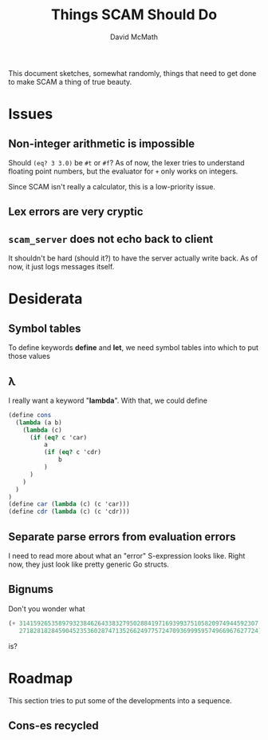 #+TITLE:  Things SCAM Should Do
#+AUTHOR: David McMath
#+EMAIL:  mcdave@mheducation.com
#+OPTIONS: ^:{} toc:nil
#+SEQ_TODO: TODO INPROGRESS(!) | DONE(!)

This document sketches, somewhat randomly, things that need to get
done to make SCAM a thing of true beauty.

#+TOC: headlines

* Issues

** Non-integer arithmetic is impossible

Should =(eq? 3 3.0)= be =#t= or =#f=?  As of now, the lexer tries to
understand floating point numbers, but the evaluator for =+= only
works on integers.

Since SCAM isn't really a calculator, this is a low-priority issue.

** Lex errors are very cryptic

** =scam_server= does not echo back to client

It shouldn't be hard (should it?) to have the server actually write
back.  As of now, it just logs messages itself.

* Desiderata

** Symbol tables

To define keywords *define* and *let*, we need symbol tables into
which to put those values

** λ

I really want a keyword "*lambda*".  With that, we could define

#+BEGIN_SRC scheme
(define cons
  (lambda (a b)
    (lambda (c)
      (if (eq? c 'car)
          a
          (if (eq? c 'cdr)
              b
          )
      )
    )
  )
)
(define car (lambda (c) (c 'car)))
(define cdr (lambda (c) (c 'cdr)))
#+END_SRC

** Separate parse errors from evaluation errors

I need to read more about what an "error" S-expression looks like.
Right now, they just look like pretty generic Go structs.

** Bignums

Don't you wonder what

#+BEGIN_SRC scheme
(+ 3141592653589793238462643383279502884197169399375105820974944592307
   2718281828459045235360287471352662497757247093699959574966967627724)
#+END_SRC

is?

* Roadmap

This section tries to put some of the developments into a sequence.

** Cons-es recycled
